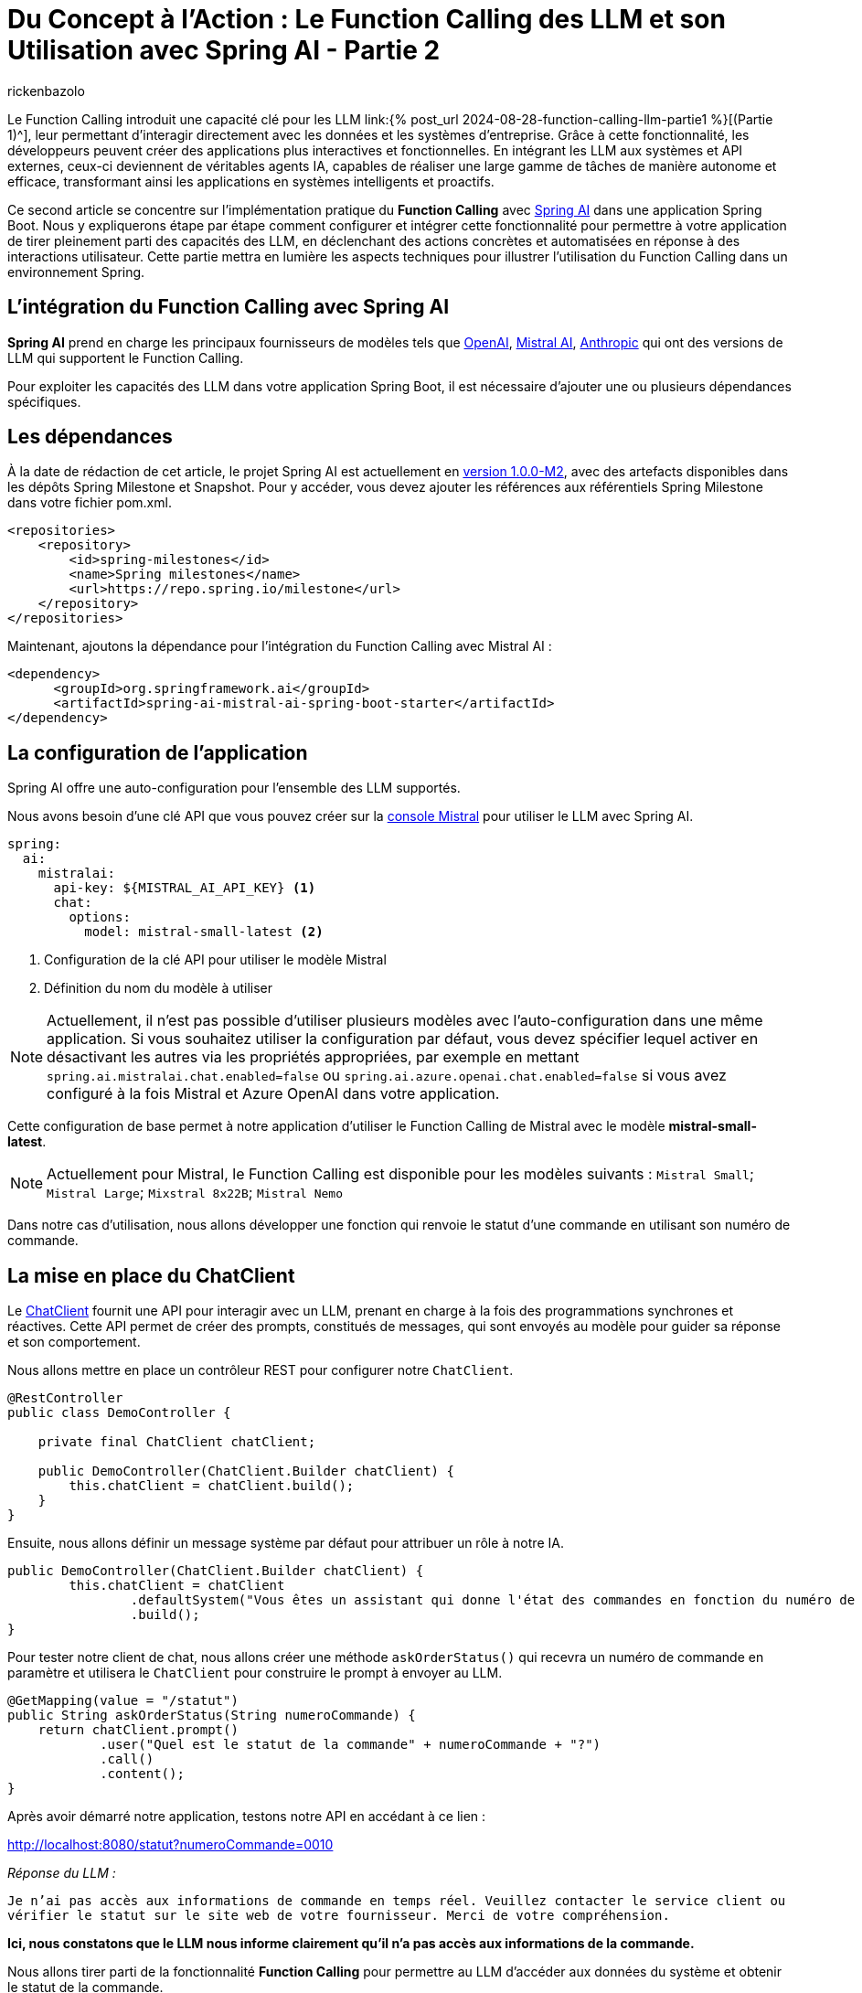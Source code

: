 = Du Concept à l'Action : Le Function Calling des LLM et son Utilisation avec Spring AI - Partie 2
:page-navtitle:Du Concept à l'Action : Le Function Calling des LLM et son Utilisation avec Spring AI - Partie 2
:page-excerpt: Ce second article se concentre  sur l'implémentation pratique du Function Calling avec Spring AI dans une application Java
:layout: post
:author: rickenbazolo
:page-tags: [Java, Spring Boot, Spring AI, IA, LLM, Function Calling, Agent AI, Tools]
:docinfo: shared-footer
:page-vignette: function_calling_llm_partie2.png
:page-vignette-licence: 'Image générée par l'IA'
:page-liquid:
:showtitle:
:page-categories: software llm news

Le Function Calling introduit une capacité clé pour les LLM link:{% post_url 2024-08-28-function-calling-llm-partie1 %}[(Partie 1)^], leur permettant d'interagir directement avec les données et les systèmes d'entreprise. 
Grâce à cette fonctionnalité, les développeurs peuvent créer des applications plus interactives et fonctionnelles. 
En intégrant les LLM aux systèmes et API externes, ceux-ci deviennent de véritables agents IA, capables de réaliser une large gamme de tâches de manière autonome et efficace, transformant ainsi les applications en systèmes intelligents et proactifs.

Ce second article se concentre sur l'implémentation pratique du *Function Calling* avec https://spring.io/projects/spring-ai[Spring AI^] dans une application Spring Boot. 
Nous y expliquerons étape par étape comment configurer et intégrer cette fonctionnalité pour permettre à votre application de tirer pleinement parti des capacités des LLM, en déclenchant des actions concrètes et automatisées en réponse à des interactions utilisateur. 
Cette partie mettra en lumière les aspects techniques pour illustrer l'utilisation du Function Calling dans un environnement Spring.

== L’intégration du Function Calling avec Spring AI

*Spring AI* prend en charge les principaux fournisseurs de modèles tels que https://platform.openai.com/docs/overview[OpenAI^], https://docs.mistral.ai[Mistral AI^], https://www.anthropic.com[Anthropic^] qui ont des versions de LLM qui supportent le Function Calling.

Pour exploiter les capacités des LLM dans votre application Spring Boot, il est nécessaire d'ajouter une ou plusieurs dépendances spécifiques.

== Les dépendances

À la date de rédaction de cet article, le projet Spring AI est actuellement en https://docs.spring.io/spring-ai/reference/1.0/index.html[version 1.0.0-M2^], avec des artefacts disponibles dans les dépôts Spring Milestone et Snapshot.
Pour y accéder, vous devez ajouter les références aux référentiels Spring Milestone dans votre fichier pom.xml.

[source,xml]
----
<repositories>
    <repository>
        <id>spring-milestones</id>
        <name>Spring milestones</name>
        <url>https://repo.spring.io/milestone</url>
    </repository>
</repositories>
----

Maintenant, ajoutons la dépendance pour l’intégration du Function Calling avec Mistral AI :

[source,xml]
----
<dependency>
      <groupId>org.springframework.ai</groupId>
      <artifactId>spring-ai-mistral-ai-spring-boot-starter</artifactId>
</dependency>
----

== La configuration de l’application

Spring AI offre une auto-configuration pour l’ensemble des LLM supportés.

Nous avons besoin d’une clé API que vous pouvez créer sur la https://console.mistral.ai/api-keys[console Mistral^] pour utiliser le LLM avec Spring AI.

[source,yml]
----
spring:
  ai:
    mistralai:
      api-key: ${MISTRAL_AI_API_KEY} <1>
      chat:
        options:
          model: mistral-small-latest <2>
----

<1> Configuration de la clé API pour utiliser le modèle Mistral 
<2> Définition du nom du modèle à utiliser

NOTE: Actuellement, il n'est pas possible d'utiliser plusieurs modèles avec l'auto-configuration dans une même application. Si vous souhaitez utiliser la configuration par défaut, vous devez spécifier lequel activer en désactivant les autres via les propriétés appropriées, par exemple en mettant `spring.ai.mistralai.chat.enabled=false` ou `spring.ai.azure.openai.chat.enabled=false` si vous avez configuré à la fois Mistral et Azure OpenAI dans votre application.

Cette configuration de base permet à notre application d'utiliser le Function Calling de Mistral avec le modèle *mistral-small-latest*.

NOTE: Actuellement pour Mistral, le Function Calling est disponible pour les modèles suivants : `Mistral Small`; `Mistral Large`; `Mixstral 8x22B`; `Mistral Nemo`

Dans notre cas d'utilisation, nous allons développer une fonction qui renvoie le statut d'une commande en utilisant son numéro de commande.

== La mise en place du ChatClient

Le https://docs.spring.io/spring-ai/reference/1.0/api/chatclient.html[ChatClient^] fournit une API pour interagir avec un LLM, prenant en charge à la fois des programmations synchrones et réactives. 
Cette API permet de créer des prompts, constitués de messages, qui sont envoyés au modèle pour guider sa réponse et son comportement.

Nous allons mettre en place un contrôleur REST pour configurer notre `ChatClient`.

[source,java]
----
@RestController
public class DemoController {

    private final ChatClient chatClient;

    public DemoController(ChatClient.Builder chatClient) {
        this.chatClient = chatClient.build();
    }
}
----

Ensuite, nous allons définir un message système par défaut pour attribuer un rôle à notre IA.

[source,java]
----
public DemoController(ChatClient.Builder chatClient) {
        this.chatClient = chatClient
                .defaultSystem("Vous êtes un assistant qui donne l'état des commandes en fonction du numéro de commande.")
                .build();
}
----

Pour tester notre client de chat, nous allons créer une méthode `askOrderStatus()` qui recevra un numéro de commande en paramètre et utilisera le `ChatClient` pour construire le prompt à envoyer au LLM.

[source,java]
----
@GetMapping(value = "/statut")
public String askOrderStatus(String numeroCommande) {
    return chatClient.prompt()
            .user("Quel est le statut de la commande" + numeroCommande + "?")
            .call()
            .content();
}
----

Après avoir démarré notre application, testons notre API en accédant à ce lien :

http://localhost:8080/statut?numeroCommande=0010

_Réponse du LLM :_ 

`Je n'ai pas accès aux informations de commande en temps réel. 
Veuillez contacter le service client ou vérifier le statut sur le site web de votre fournisseur. 
Merci de votre compréhension.`

*Ici, nous constatons que le LLM nous informe clairement qu'il n'a pas accès aux informations de la commande.*

Nous allons tirer parti de la fonctionnalité *Function Calling* pour permettre au LLM d'accéder aux données du système et obtenir le statut de la commande.

NOTE: Les aspects sécurité et confidentialité de données ne sont pas pris en charge, pour garder l’exemple simple.

== Créer une fonction avec Spring AI

La création de fonctions ou services spécifiques, désignés ici comme des outils (*Tools*), sont des fonctions que le LLM peut utiliser pour accomplir des tâches spécifiques.

Dans notre exemple, nous allons configurer une fonction spécifique pour effectuer une action précise : *récupérer le statut de la commande dans un `DATASET`.*

[source,java]
----
@Configuration
public class FunctionConfiguration {

    public record Statut(String statut) {}

    public record Commande(String numero) {}

    private final Map<Commande, Statut> DATASET = Map.of(
        new Commande("0010"), new Statut("en cours"),
        new Commande("0011"), new Statut("terminée"),
        new Commande("0012"), new Statut("en cours"),
        new Commande("0013"), new Statut("terminée")
    );

    @Bean <1>
    @Description("Obtenir le statut de la commande") <2>
    public Function<Commande, Statut> obtenirStatutCommande() { <3>
        return (o) -> DATASET.getOrDefault(o, new Statut("non trouvé"));
    }
}
----

<1> Annotée avec *@Bean*, cette méthode définit un bean Spring.
<2> Cette fonction est décrite par l'annotation *@Description*. 
Importante pour le LLM, la description explique l'objectif de la fonction et aide le modèle à choisir la bonne fonction pour obtenir une réponse précise.
<3> La méthode *obtenirStatutCommande* renvoi une `java.util.Function` qui prend en entrée un objet *Commande* et renvoie un objet *Statut*.

Spring AI simplifie l'invocation de fonctions en vous permettant d'enregistrer une https://docs.oracle.com/javase/8/docs/api/?java/util/function/Function.html[Java Function^] en tant que `@Bean` et de définir sa description avec `@Description`. Il gère l'invocation pour vous, vous n'avez qu'à fournir la définition de la fonction et le nom du bean dans vos options de prompt.

NOTE: Les modèles (LLM) sont formés pour détecter quand appeler une fonction et répondre avec un `JSON` conforme à la signature de la fonction définie.

== Envoyer la fonction au LLM

Pour envoyer une ou plusieurs fonctions dans le prompt, Spring AI simplifie le processus en permettant de définir un @Bean qui retourne une `java.util.Function`, comme nous l'avons fait pour notre fonction `obtenirStatutCommande`. Il suffit ensuite de fournir le nom du bean défini dans le contexte de l'application en option via *defaultFunctions* ou *functions* lors de l'appel au ChatClient.

Au niveau ChatClient.Builder, vous pouvez spécifier le prompt par défaut. https://docs.spring.io/spring-ai/reference/1.0/api/chatclient.html#_other_defaults[consulter les valeurs par défaut^] du prompt.

[source,java]
----
public DemoController(ChatClient.Builder chatClient) {
        this.chatClient = chatClient
                .defaultSystem("Vous êtes un assistant qui donne l'état des commandes en fonction du numéro de commande.")
                .defaultFunctions("obtenirStatutCommande")
                .build();
}
----

Récupération de la réponse 

[source,java]
----
@GetMapping(value = "/statut")
public String askOrderStatus(String numeroCommande) {
    return chatClient.prompt()
            .user("Quel est le statut de la commande " + numeroCommande+ "?")
            .call()
            .content();
}
----

Pour une configuration spécifique, nous pouvons utiliser ce modèle sans passer par une configuration par défaut.

[source,java]
----
@GetMapping(value = "/statut")
public String askOrderStatus(String numeroCommande) {
    return chatClient.prompt()
            .system("Vous êtes un assistant qui donne l'état des commandes en fonction du numéro de commande.") <1>
            .user("Quel est le statut de la commande " + numeroCommande+ "?") <2>
            .functions("obtenirStatutCommande") <3>
            .call() <4>
            .content(); <5>
}
----

<1> Le message de type `SYSTEM` est transmis en entrée et fournit des instructions de haut niveau pour guider la conversation avec le LLM. Par exemple, il peut être utilisé pour attribuer un rôle au LLM, lui demander de se comporter comme un certain personnage, ou de fournir des réponses dans un format spécifique.
<2> Le message de type `USER`, qui est transmis en tant qu'entrée, provient de l'utilisateur final ou du développeur. 
Il représente des questions ou toute autre forme d'entrée à laquelle le LLM doit répondre.
<3> Enregistre le nom de la fonction à envoyer au LLM
<4> Appel au LLM
<5> Récupération de la réponse au format texte

NOTE: La méthode `functions` ou `defaultFunctions` accepte une liste de noms de fonctions.

Après avoir redémarré notre application, testons notre API en accédant à ce lien :

http://localhost:8080/statut?numeroCommande=0010

_Réponse du LLM :_ 

`Le statut de la commande 0010 est en cours.`

== Conclusion

Ce second article explique comment intégrer le Function Calling avec *Spring AI* dans une application Spring Boot.
L'article détaille l'ajout des dépendances nécessaires, la configuration des modèles LLM, et la création de fonctions spécifiques que le modèle peut appeler pour interagir avec des données.
Un exemple est donné avec une API REST capable de retourner le statut d'une commande, illustrant ainsi l'utilisation pratique de cette technologie pour rendre les applications plus dynamiques et réactives.
En utilisant cette fonctionnalité, les développeurs peuvent transformer leurs applications en agents intelligents capables d'exécuter des actions automatisées en réponse aux interactions des utilisateurs.
